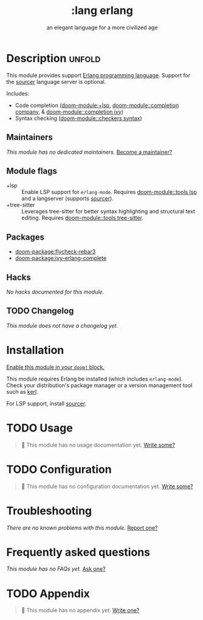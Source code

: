 #+title:    :lang erlang
#+subtitle: an elegant language for a more civilized age
#+created:  April 07, 2018
#+since:    21.12.0 (#497)

* Description :unfold:
This module provides support [[https://www.erlang.org/][Erlang programming language]]. Support for the
[[https://github.com/erlang/sourcer][sourcer]] language server is optional.

Includes:
- Code completion ([[doom-module:+lsp]], [[doom-module::completion company]], & [[doom-module::completion ivy]])
- Syntax checking ([[doom-module::checkers syntax]])

** Maintainers
/This module has no dedicated maintainers./ [[doom-contrib-maintainer:][Become a maintainer?]]

** Module flags
- +lsp ::
  Enable LSP support for ~erlang-mode~. Requires [[doom-module::tools lsp]] and a langserver
  (supports [[https://github.com/erlang/sourcer][sourcer]]).
- +tree-sitter ::
  Leverages tree-sitter for better syntax highlighting and structural text
  editing. Requires [[doom-module::tools tree-sitter]].

** Packages
- [[doom-package:flycheck-rebar3]]
- [[doom-package:ivy-erlang-complete]]

** Hacks
/No hacks documented for this module./

** TODO Changelog
# This section will be machine generated. Don't edit it by hand.
/This module does not have a changelog yet./

* Installation
[[id:01cffea4-3329-45e2-a892-95a384ab2338][Enable this module in your ~doom!~ block.]]

This module requires Erlang be installed (which includes ~erlang-mode~). Check
your distribution's package manager or a version management tool such as [[https://github.com/kerl/kerl][kerl]].

For LSP support, install [[https://github.com/erlang/sourcer][sourcer]].

* TODO Usage
#+begin_quote
 🔨 This module has no usage documentation yet. [[doom-contrib-module:][Write some?]]
#+end_quote

* TODO Configuration
#+begin_quote
 🔨 This module has no configuration documentation yet. [[doom-contrib-module:][Write some?]]
#+end_quote

* Troubleshooting
/There are no known problems with this module./ [[doom-report:][Report one?]]

* Frequently asked questions
/This module has no FAQs yet./ [[doom-suggest-faq:][Ask one?]]

* TODO Appendix
#+begin_quote
 🔨 This module has no appendix yet. [[doom-contrib-module:][Write one?]]
#+end_quote
